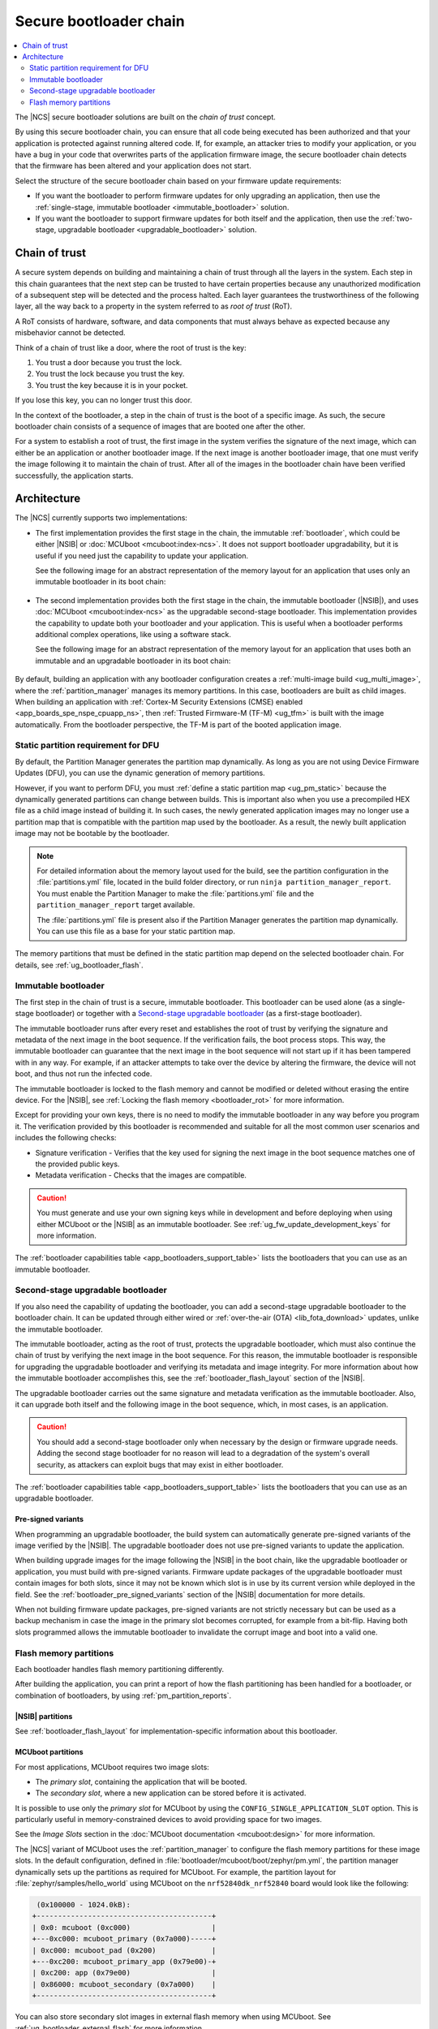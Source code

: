 .. _ug_bootloader:

Secure bootloader chain
#######################

.. contents::
   :local:
   :depth: 2

The |NCS| secure bootloader solutions are built on the *chain of trust* concept.

By using this secure bootloader chain, you can ensure that all code being executed has been authorized and that your application is protected against running altered code.
If, for example, an attacker tries to modify your application, or you have a bug in your code that overwrites parts of the application firmware image, the secure bootloader chain detects that the firmware has been altered and your application does not start.

Select the structure of the secure bootloader chain based on your firmware update requirements:

* If you want the bootloader to perform firmware updates for only upgrading an application, then use the :ref:`single-stage, immutable bootloader <immutable_bootloader>` solution.
* If you want the bootloader to support firmware updates for both itself and the application, then use the :ref:`two-stage, upgradable bootloader <upgradable_bootloader>` solution.

Chain of trust
**************

A secure system depends on building and maintaining a chain of trust through all the layers in the system.
Each step in this chain guarantees that the next step can be trusted to have certain properties because any unauthorized modification of a subsequent step will be detected and the process halted.
Each layer guarantees the trustworthiness of the following layer, all the way back to a property in the system referred to as *root of trust* (RoT).

A RoT consists of hardware, software, and data components that must always behave as expected because any misbehavior cannot be detected.

Think of a chain of trust like a door, where the root of trust is the key:

1. You trust a door because you trust the lock.
#. You trust the lock because you trust the key.
#. You trust the key because it is in your pocket.

If you lose this key, you can no longer trust this door.

In the context of the bootloader, a step in the chain of trust is the boot of a specific image.
As such, the secure bootloader chain consists of a sequence of images that are booted one after the other.

For a system to establish a root of trust, the first image in the system verifies the signature of the next image, which can either be an application or another bootloader image.
If the next image is another bootloader image, that one must verify the image following it to maintain the chain of trust.
After all of the images in the bootloader chain have been verified successfully, the application starts.

.. _ug_bootloader_architecture:

Architecture
************

The |NCS| currently supports two implementations:

* The first implementation provides the first stage in the chain, the immutable :ref:`bootloader`, which could be either |NSIB| or :doc:`MCUboot <mcuboot:index-ncs>`.
  It does not support bootloader upgradability, but it is useful if you need just the capability to update your application.

  See the following image for an abstract representation of the memory layout for an application that uses only an immutable bootloader in its boot chain:

  .. figure:: images/bootloader_memory_layout_onestage.svg
     :alt: Memory layout

* The second implementation provides both the first stage in the chain, the immutable bootloader (|NSIB|), and uses :doc:`MCUboot <mcuboot:index-ncs>` as the upgradable second-stage bootloader.
  This implementation provides the capability to update both your bootloader and your application.
  This is useful when a bootloader performs additional complex operations, like using a software stack.

  See the following image for an abstract representation of the memory layout for an application that uses both an immutable and an upgradable bootloader in its boot chain:

  .. figure:: images/bootloader_memory_layout.svg
     :alt: Memory layout

By default, building an application with any bootloader configuration creates a :ref:`multi-image build <ug_multi_image>`, where the :ref:`partition_manager` manages its memory partitions.
In this case, bootloaders are built as child images.
When building an application with :ref:`Cortex-M Security Extensions (CMSE) enabled <app_boards_spe_nspe_cpuapp_ns>`, then :ref:`Trusted Firmware-M (TF-M) <ug_tfm>` is built with the image automatically.
From the bootloader perspective, the TF-M is part of the booted application image.

.. _ug_bootloader_flash_static_requirement:

Static partition requirement for DFU
====================================

By default, the Partition Manager generates the partition map dynamically.
As long as you are not using Device Firmware Updates (DFU), you can use the dynamic generation of memory partitions.

However, if you want to perform DFU, you must :ref:`define a static partition map <ug_pm_static>` because the dynamically generated partitions can change between builds.
This is important also when you use a precompiled HEX file as a child image instead of building it.
In such cases, the newly generated application images may no longer use a partition map that is compatible with the partition map used by the bootloader.
As a result, the newly built application image may not be bootable by the bootloader.

.. note::
   For detailed information about the memory layout used for the build, see the partition configuration in the :file:`partitions.yml` file, located in the build folder directory, or run ``ninja partition_manager_report``.
   You must enable the Partition Manager to make the :file:`partitions.yml` file and the ``partition_manager_report`` target available.

   The :file:`partitions.yml` file is present also if the Partition Manager generates the partition map dynamically.
   You can use this file as a base for your static partition map.

The memory partitions that must be defined in the static partition map depend on the selected bootloader chain.
For details, see :ref:`ug_bootloader_flash`.

.. _immutable_bootloader:

Immutable bootloader
====================

The first step in the chain of trust is a secure, immutable bootloader.
This bootloader can be used alone (as a single-stage bootloader) or together with a `Second-stage upgradable bootloader`_ (as a first-stage bootloader).

The immutable bootloader runs after every reset and establishes the root of trust by verifying the signature and metadata of the next image in the boot sequence.
If the verification fails, the boot process stops.
This way, the immutable bootloader can guarantee that the next image in the boot sequence will not start up if it has been tampered with in any way.
For example, if an attacker attempts to take over the device by altering the firmware, the device will not boot, and thus not run the infected code.

The immutable bootloader is locked to the flash memory and cannot be modified or deleted without erasing the entire device.
For the |NSIB|, see :ref:`Locking the flash memory <bootloader_rot>` for more information.

Except for providing your own keys, there is no need to modify the immutable bootloader in any way before you program it.
The verification provided by this bootloader is recommended and suitable for all the most common user scenarios and includes the following checks:

* Signature verification - Verifies that the key used for signing the next image in the boot sequence matches one of the provided public keys.
* Metadata verification - Checks that the images are compatible.

.. caution::
   You must generate and use your own signing keys while in development and before deploying when using either MCUboot or the |NSIB| as an immutable bootloader.
   See :ref:`ug_fw_update_development_keys` for more information.

The :ref:`bootloader capabilities table <app_bootloaders_support_table>` lists the bootloaders that you can use as an immutable bootloader.

.. _upgradable_bootloader:

Second-stage upgradable bootloader
==================================

If you also need the capability of updating the bootloader, you can add a second-stage upgradable bootloader to the bootloader chain.
It can be updated through either wired or :ref:`over-the-air (OTA) <lib_fota_download>` updates, unlike the immutable bootloader.

The immutable bootloader, acting as the root of trust, protects the upgradable bootloader, which must also continue the chain of trust by verifying the next image in the boot sequence.
For this reason, the immutable bootloader is responsible for upgrading the upgradable bootloader and verifying its metadata and image integrity.
For more information about how the immutable bootloader accomplishes this, see the :ref:`bootloader_flash_layout` section of the |NSIB|.

The upgradable bootloader carries out the same signature and metadata verification as the immutable bootloader.
Also, it can upgrade both itself and the following image in the boot sequence, which, in most cases, is an application.

.. caution::
   You should add a second-stage bootloader only when necessary by the design or firmware upgrade needs.
   Adding the second stage bootloader for no reason will lead to a degradation of the system's overall security, as attackers can exploit bugs that may exist in either bootloader.

The :ref:`bootloader capabilities table <app_bootloaders_support_table>` lists the bootloaders that you can use as an upgradable bootloader.

.. _upgradable_bootloader_presigned_variants:

Pre-signed variants
-------------------

When programming an upgradable bootloader, the build system can automatically generate pre-signed variants of the image verified by the |NSIB|.
The upgradable bootloader does not use pre-signed variants to update the application.

When building upgrade images for the image following the |NSIB| in the boot chain, like the upgradable bootloader or application, you must build with pre-signed variants.
Firmware update packages of the upgradable bootloader must contain images for both slots, since it may not be known which slot is in use by its current version while deployed in the field.
See the :ref:`bootloader_pre_signed_variants` section of the |NSIB| documentation for more details.

When not building firmware update packages, pre-signed variants are not strictly necessary but can be used as a backup mechanism in case the image in the primary slot becomes corrupted, for example from a bit-flip.
Having both slots programmed allows the immutable bootloader to invalidate the corrupt image and boot into a valid one.

.. _ug_bootloader_flash:

Flash memory partitions
=======================

Each bootloader handles flash memory partitioning differently.

After building the application, you can print a report of how the flash partitioning has been handled for a bootloader, or combination of bootloaders, by using :ref:`pm_partition_reports`.

.. _ug_bootloader_flash_b0:

|NSIB| partitions
-----------------

See :ref:`bootloader_flash_layout` for implementation-specific information about this bootloader.

.. _ug_bootloader_flash_mcuboot:

MCUboot partitions
------------------

For most applications, MCUboot requires two image slots:

* The *primary slot*, containing the application that will be booted.
* The *secondary slot*, where a new application can be stored before it is activated.

It is possible to use only the *primary slot* for MCUboot by using the ``CONFIG_SINGLE_APPLICATION_SLOT`` option.
This is particularly useful in memory-constrained devices to avoid providing space for two images.

See the *Image Slots* section in the :doc:`MCUboot documentation <mcuboot:design>` for more information.

The |NCS| variant of MCUboot uses the :ref:`partition_manager` to configure the flash memory partitions for these image slots.
In the default configuration, defined in :file:`bootloader/mcuboot/boot/zephyr/pm.yml`, the partition manager dynamically sets up the partitions as required for MCUboot.
For example, the partition layout for :file:`zephyr/samples/hello_world` using MCUboot on the ``nrf52840dk_nrf52840`` board would look like the following:

.. code-block:: console

    (0x100000 - 1024.0kB):
   +-----------------------------------------+
   | 0x0: mcuboot (0xc000)                   |
   +---0xc000: mcuboot_primary (0x7a000)-----+
   | 0xc000: mcuboot_pad (0x200)             |
   +---0xc200: mcuboot_primary_app (0x79e00)-+
   | 0xc200: app (0x79e00)                   |
   | 0x86000: mcuboot_secondary (0x7a000)    |
   +-----------------------------------------+

You can also store secondary slot images in external flash memory when using MCUboot.
See :ref:`ug_bootloader_external_flash` for more information.
